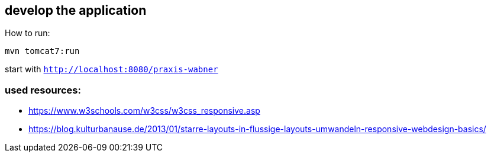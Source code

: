 == develop the application

How to run:

`mvn tomcat7:run`

start with `http://localhost:8080/praxis-wabner`

=== used resources:

* https://www.w3schools.com/w3css/w3css_responsive.asp
* https://blog.kulturbanause.de/2013/01/starre-layouts-in-flussige-layouts-umwandeln-responsive-webdesign-basics/


